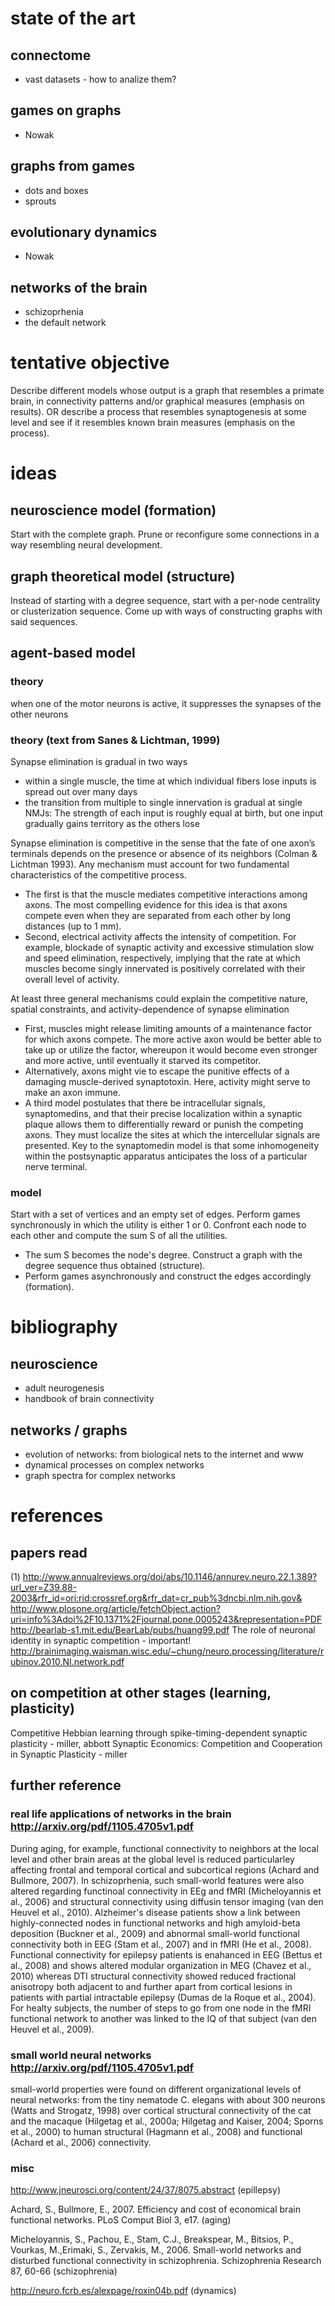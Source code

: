 # thesis/notes.org
# all kinds of notes for my thesis


* state of the art
** connectome
   + vast datasets - how to analize them?
** games on graphs
   + Nowak
** graphs from games
   + dots and boxes
   + sprouts
** evolutionary dynamics
   + Nowak
** networks of the brain
   + schizoprhenia
   + the default network
* tentative objective
  Describe different models whose output is a graph that resembles a primate brain, in
  connectivity patterns and/or graphical measures (emphasis on results).
  OR
  describe a process that resembles synaptogenesis at some level and see if it resembles
  known brain measures (emphasis on the process).

* ideas
** neuroscience model (formation)
   Start with the complete graph. Prune or reconfigure some connections in a way
   resembling neural development.
** graph theoretical model (structure)
   Instead of starting with a degree sequence, start with a per-node centrality or
   clusterization sequence. Come up with ways of constructing graphs with said sequences.
** agent-based model
*** theory
    when one of the motor neurons is active, it suppresses the synapses of the other neurons
*** theory (text from Sanes & Lichtman, 1999)
    Synapse elimination is gradual in two ways
    + within a single muscle, the time at which individual fibers lose inputs is spread out
      over many days
    + the transition from multiple to single innervation is gradual at single NMJs: The
      strength of each input is roughly equal at birth, but one input gradually gains
      territory as the others lose
     
    Synapse elimination is competitive in the sense that the fate of one axon’s terminals
    depends on the presence or absence of its neighbors (Colman & Lichtman 1993). Any
    mechanism must account for two fundamental characteristics of the competitive process.
    + The first is that the muscle mediates competitive interactions among axons. The most
      compelling evidence for this idea is that axons compete even when they are separated
      from each other by long distances (up to 1 mm).
    + Second, electrical activity affects the intensity of competition. For example,
      blockade of synaptic activity and excessive stimulation slow and speed elimination,
      respectively, implying that the rate at which muscles become singly innervated is
      positively correlated with their overall level of activity.
      
    At least three general mechanisms could explain the competitive nature, spatial
    constraints, and activity-dependence of synapse elimination
    + First, muscles might release limiting amounts of a maintenance factor for which axons
      compete. The more active axon would be better able to take up or utilize the factor,
      whereupon it would become even stronger and more active, until eventually it starved
      its competitor.
    + Alternatively, axons might vie to escape the punitive effects of a damaging
      muscle-derived synaptotoxin. Here, activity might serve to make an axon immune.
    + A third model postulates that there be intracellular signals, synaptomedins, and that
      their precise localization within a synaptic plaque allows them to differentially
      reward or punish the competing axons. They must localize the sites at which the
      intercellular signals are presented. Key to the synaptomedin model is that some
      inhomogeneity within the postsynaptic apparatus anticipates the loss of a particular
      nerve terminal.
     
*** model
    Start with a set of vertices and an empty set of edges. Perform games synchronously in
    which the utility is either 1 or 0. Confront each node to each other and compute the
    sum S of all the utilities.
   + The sum S becomes the node's degree. Construct a graph with the degree sequence thus
     obtained (structure).
   + Perform games asynchronously and construct the edges accordingly (formation).
     
* bibliography
** neuroscience
   + adult neurogenesis
   + handbook of brain connectivity
     
** networks / graphs
   + evolution of networks: from biological nets to the internet and www
   + dynamical processes on complex networks
   + graph spectra for complex networks
     
* references
** papers read
   (1) http://www.annualreviews.org/doi/abs/10.1146/annurev.neuro.22.1.389?url_ver=Z39.88-2003&rfr_id=ori:rid:crossref.org&rfr_dat=cr_pub%3dncbi.nlm.nih.gov&
   http://www.plosone.org/article/fetchObject.action?uri=info%3Adoi%2F10.1371%2Fjournal.pone.0005243&representation=PDF
   http://bearlab-s1.mit.edu/BearLab/pubs/huang99.pdf   
   The role of neuronal identity in synaptic competition - important!
   http://brainimaging.waisman.wisc.edu/~chung/neuro.processing/literature/rubinov.2010.NI.network.pdf
   
** on competition at other stages (learning, plasticity)
   Competitive Hebbian learning through spike-timing-dependent synaptic plasticity - miller, abbott
   Synaptic Economics: Competition and Cooperation in Synaptic Plasticity - miller
   
** further reference
*** real life applications of networks in the brain  http://arxiv.org/pdf/1105.4705v1.pdf
    During aging, for example, functional connectivity to neighbors at the local level and
    other brain areas at the global level is reduced particularley affecting frontal and
    temporal cortical and subcortical regions (Achard and Bullmore, 2007). In
    schizoprhenia, such small-world features were also altered regarding functinoal
    connectivity in EEg and fMRI (Micheloyannis et al., 2006) and structural connectivity
    using diffusin tensor imaging (van den Heuvel et al., 2010). Alzheimer's disease
    patients show a link between highly-connected nodes in functional networks and high
    amyloid-beta deposition (Buckner et al., 2009) and abnormal small-world functional
    connectivity both in EEG (Stam et al., 2007) and in fMRI (He et al., 2008). Functional
    connectivity for epilepsy patients is enahanced in EEG (Bettus et al., 2008) and shows
    altered modular organization in MEG (Chavez et al., 2010) whereas DTI structural
    connectivity showed reduced fractional anisotropy both adjacent to and further apart
    from cortical lesions in patients with partial intractable epilepsy (Dumas de la Roque
    et al., 2004). For healty subjects, the number of steps to go from one node in the
    fMRI functional network to another was linked to the IQ of that subject (van den
    Heuvel et al., 2009).
*** small world neural networks http://arxiv.org/pdf/1105.4705v1.pdf
    small-world properties were found on different organizational levels of neural
    networks: from the tiny nematode C. elegans with about 300 neurons (Watts and
    Strogatz, 1998) over cortical structural connectivity of the cat and the macaque
    (Hilgetag et al., 2000a; Hilgetag and Kaiser, 2004; Sporns et al., 2000) to human
    structural (Hagmann et al., 2008) and functional (Achard et al., 2006) connectivity.
*** misc
    http://www.jneurosci.org/content/24/37/8075.abstract (epillepsy)
    
    Achard, S., Bullmore, E., 2007. Efficiency and cost of economical brain functional
    networks. PLoS Comput Biol 3, e17. (aging)
    
    Micheloyannis, S., Pachou, E., Stam, C.J., Breakspear, M., Bitsios, P., Vourkas,
    M.,Erimaki, S., Zervakis, M., 2006. Small-world networks and disturbed functional
    connectivity in schizophrenia.  Schizophrenia Research 87, 60-66 (schizophrenia)
    
    http://neuro.fcrb.es/alexpage/roxin04b.pdf (dynamics)
    
    
